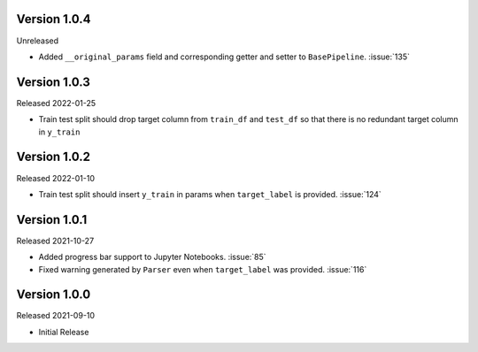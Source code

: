 Version 1.0.4
-------------

Unreleased

- Added ``__original_params`` field and corresponding getter and setter to ``BasePipeline``. :issue:`135`

Version 1.0.3
-------------

Released 2022-01-25

- Train test split should drop target column from ``train_df`` and ``test_df`` so that there is no redundant target column in ``y_train``

Version 1.0.2
-------------

Released 2022-01-10

- Train test split should insert ``y_train`` in params when ``target_label`` is provided. :issue:`124`

Version 1.0.1
-------------

Released 2021-10-27

- Added progress bar support to Jupyter Notebooks. :issue:`85`
- Fixed warning generated by ``Parser`` even when ``target_label`` was provided. :issue:`116`

Version 1.0.0
-------------

Released 2021-09-10

- Initial Release
